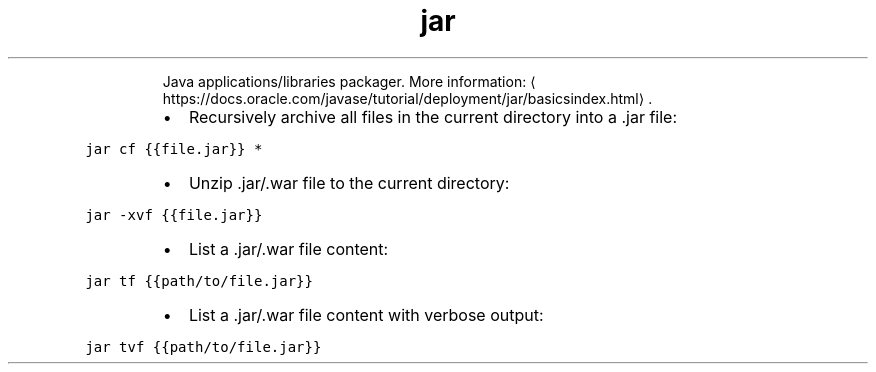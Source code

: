 .TH jar
.PP
.RS
Java applications/libraries packager.
More information: \[la]https://docs.oracle.com/javase/tutorial/deployment/jar/basicsindex.html\[ra]\&.
.RE
.RS
.IP \(bu 2
Recursively archive all files in the current directory into a .jar file:
.RE
.PP
\fB\fCjar cf {{file.jar}} *\fR
.RS
.IP \(bu 2
Unzip .jar/.war file to the current directory:
.RE
.PP
\fB\fCjar \-xvf {{file.jar}}\fR
.RS
.IP \(bu 2
List a .jar/.war file content:
.RE
.PP
\fB\fCjar tf {{path/to/file.jar}}\fR
.RS
.IP \(bu 2
List a .jar/.war file content with verbose output:
.RE
.PP
\fB\fCjar tvf {{path/to/file.jar}}\fR

